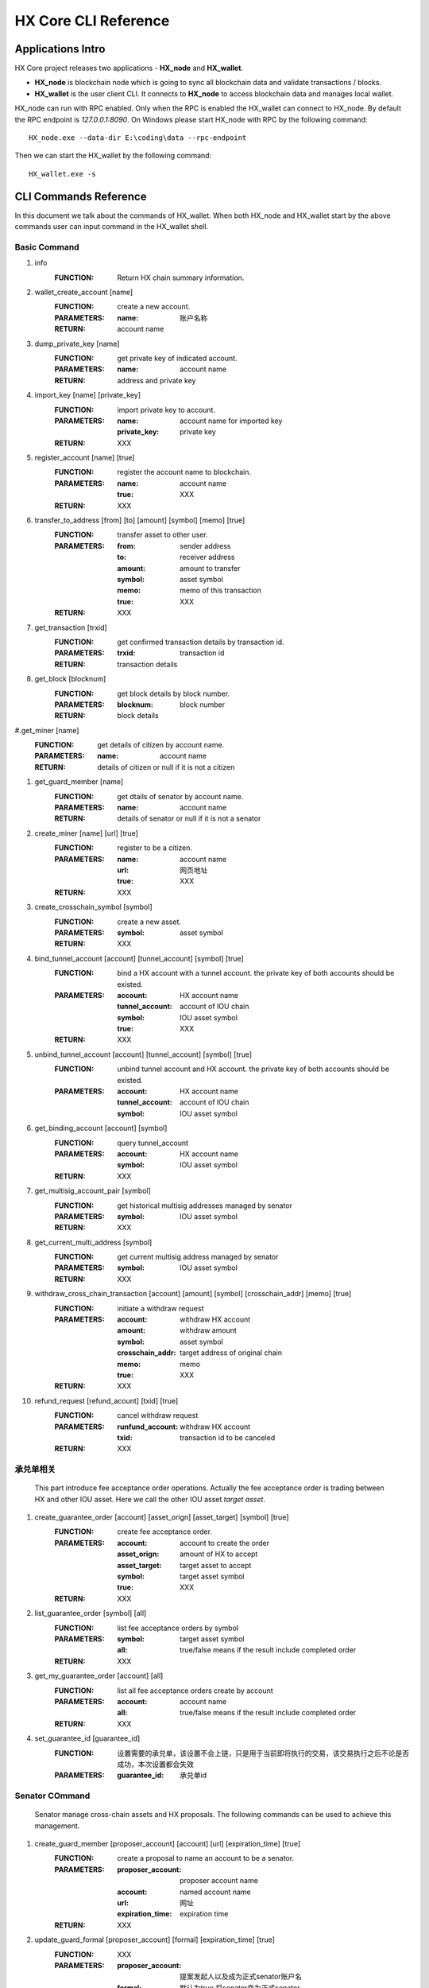 HX Core CLI Reference
=====================


Applications Intro
------------------

HX Core project releases two applications - **HX_node** and **HX_wallet**.

* **HX_node** is blockchain node which is going to sync all blockchain data and validate transactions / blocks.
* **HX_wallet** is the user client CLI. It connects to **HX_node** to access blockchain data and manages local wallet.

HX_node can run with RPC enabled. Only when the RPC is enabled the HX_wallet can connect to HX_node.
By default the RPC endpoint is *127.0.0.1:8090*.
On Windows please start HX_node with RPC by the following command::

    HX_node.exe --data-dir E:\coding\data --rpc-endpoint


Then we can start the HX_wallet by the following command::

    HX_wallet.exe -s


CLI Commands Reference
----------------------

In this document we talk about the commands of HX_wallet. When both HX_node and HX_wallet start by the above commands user can input command in the HX_wallet shell.

Basic Command
^^^^^^^^^^^^^

#. info
    :FUNCTION: Return HX chain summary information.

#. wallet_create_account  [name]
    :FUNCTION: create a new account.
    :PARAMETERS: 
        :name: 账户名称
    :RETURN: account name

#. dump_private_key [name]
    :FUNCTION: get private key of indicated account.
    :PARAMETERS: 
        :name: account name
    :RETURN: address and private key

#. import_key [name] [private_key]
    :FUNCTION: import private key to account.
    :PARAMETERS: 
        :name: account name for imported key
        :private_key: private key
    :RETURN: XXX

#. register_account [name] [true]
    :FUNCTION: register the account name to blockchain.
    :PARAMETERS: 
        :name: account name
        :true: XXX
    :RETURN: XXX

#. transfer_to_address [from] [to] [amount] [symbol] [memo] [true]
    :FUNCTION: transfer asset to other user.
    :PARAMETERS: 
        :from: sender address
        :to: receiver address
        :amount: amount to transfer
        :symbol: asset symbol
        :memo: memo of this transaction
        :true: XXX
    :RETURN: XXX

#. get_transaction [trxid]
    :FUNCTION: get confirmed transaction details by transaction id.
    :PARAMETERS: 
        :trxid: transaction id
    :RETURN: transaction details
    
#. get_block [blocknum]
    :FUNCTION: get block details by block number.
    :PARAMETERS: 
        :blocknum: block number
    :RETURN: block details

#.get_miner [name]
    :FUNCTION: get details of citizen by account name.
    :PARAMETERS: 
        :name: account name
    :RETURN: details of citizen or null if it is not a citizen

#. get_guard_member [name]
    :FUNCTION: get dtails of senator by account name.
    :PARAMETERS: 
        :name: account name
    :RETURN: details of senator or null if it is not a senator

#. create_miner [name] [url] [true]
    :FUNCTION: register to be a citizen.
    :PARAMETERS: 
        :name: account name
        :url: 网页地址
        :true: XXX
    :RETURN: XXX

#. create_crosschain_symbol [symbol]
    :FUNCTION: create a new asset.
    :PARAMETERS:
        :symbol: asset symbol
    :RETURN: XXX

#. bind_tunnel_account [account] [tunnel_account] [symbol] [true]
    :FUNCTION: bind a HX account with a tunnel account. the private key of both accounts should be existed.
    :PARAMETERS:
        :account: HX account name
        :tunnel_account: account of IOU chain
        :symbol: IOU asset symbol
        :true: XXX
    :RETURN: XXX

#. unbind_tunnel_account [account] [tunnel_account] [symbol] [true]
    :FUNCTION: unbind tunnel account and HX account. the private key of both accounts should be existed.
    :PARAMETERS: 
        :account: HX account name
        :tunnel_account: account of IOU chain
        :symbol: IOU asset symbol

#. get_binding_account [account] [symbol]
    :FUNCTION: query tunnel_account
    :PARAMETERS: 
        :account: HX account name
        :symbol: IOU asset symbol
    :RETURN: XXX

#. get_multisig_account_pair [symbol]
    :FUNCTION: get historical multisig addresses managed by senator
    :PARAMETERS: 
        :symbol: IOU asset symbol
    :RETURN: XXX

#. get_current_multi_address [symbol]
    :FUNCTION: get current multisig address managed by senator
    :PARAMETERS: 
        :symbol: IOU asset symbol
    :RETURN: XXX

#. withdraw_cross_chain_transaction [account] [amount] [symbol] [crosschain_addr] [memo] [true]
    :FUNCTION: initiate a withdraw request
    :PARAMETERS: 
        :account: withdraw HX account
        :amount: withdraw amount
        :symbol: asset symbol
        :crosschain_addr: target address of original chain
        :memo: memo
        :true: XXX
    :RETURN: XXX

#. refund_request [refund_acount] [txid] [true]
    :FUNCTION: cancel withdraw request
    :PARAMETERS: 
        :runfund_account: withdraw HX account
        :txid:  transaction id to be canceled
    :RETURN: XXX

承兑单相关
^^^^^^^^^^

    This part introduce fee acceptance order operations. Actually the fee acceptance order is trading between HX and other IOU asset. Here we call the other IOU asset *target asset*.

#. create_guarantee_order [account] [asset_orign] [asset_target] [symbol] [true]
    :FUNCTION: create fee acceptance order.
    :PARAMETERS: 
        :account: account to create the order
        :asset_orign: amount of HX to accept
        :asset_target: target asset to accept
        :symbol: target asset symbol
        :true: XXX
    :RETURN: XXX

#. list_guarantee_order [symbol] [all]
    :FUNCTION: list fee acceptance orders by symbol
    :PARAMETERS: 
        :symbol: target asset symbol
        :all: true/false means if the result include completed order
    :RETURN: XXX

#. get_my_guarantee_order [account] [all]
    :FUNCTION: list all fee acceptance orders create by account
    :PARAMETERS: 
        :account: account name
        :all: true/false means if the result include completed order
    :RETURN: XXX

#. set_guarantee_id [guarantee_id]
    :FUNCTION: 设置需要的承兑单，该设置不会上链，只是用于当前即将执行的交易，该交易执行之后不论是否成功，本次设置都会失效
    :PARAMETERS: 
        :guarantee_id: 承兑单id

Senator COmmand
^^^^^^^^^^^^^^^

    Senator manage cross-chain assets and HX proposals. The following commands can be used to achieve this management.

#. create_guard_member  [proposer_account] [account] [url] [expiration_time] [true]
    :FUNCTION: create a proposal to name an account to be a senator.
    :PARAMETERS: 
        :proposer_account: proposer account name
        :account: named account name
        :url:    网址
        :expiration_time: expiration time
    :RETURN: XXX

#. update_guard_formal [proposer_account] [formal] [expiration_time] [true]
    :FUNCTION: XXX
    :PARAMETERS: 
        :proposer_account: 提案发起人以及成为正式senator账户名
        :formal: 默认为true,将senator变为正式senator
        :expiration_time: XXX
        :true: XXX

#. guard_appointed_publisher [proposer] [publisher] [symbol] [expiration_time] [true]
    :FUNCTION: 对某一资产指明喂价人
    :PARAMETERS: 
        :proposer: 提案人
        :publisher: 喂价人accountid
        :symbol: 喂价资产类型
        :expiration_time: XXX
        :true: XXX

#. miner_appointed_crosschain_fee [proposer] [fee] [symbol] [expiration_time] [true]
    :FUNCTION: 发起一个提案，指明特定资产类型跨链提现手续费
    :PARAMETERS: 
        :fee: 跨链提现手续费
        :symbol: 跨链资产类型
        :expiration_time: XXX
        :true: XXX

#. miner_appointed_lockbalance_guard [proposer] [lockbalance] [expiration_time] [true]
    :FUNCTION: 发起一个提案，修改senator需要质押的保证金极其资产类型
    :PARAMETERS: 
        :proposer: XXX
        :lockbalance: 为map<string,asset>类型，指明senator需要质押的保证金极其资产类型
        :expiration_time: XXX
        :true: XXX

#. update_asset_private_keys [account] [symbol] [true]
    :FUNCTION: 用于生成一对特定资产的私钥，并将该私钥对所对应的公钥广播到链上. HX链会根据收到的公钥生成一对新的多签地址，冷热钱包
    :PARAMETERS: 
        :account: 交易发起账户
        :symbol: 资产类型
        :true: XXX

#. account_change_for_crosschain [proposer] [symbol] [hot] [cold] [expiration_time] [true]
    :FUNCTION: 发起一个提案，使得hot和cold 在链上确认生效
    :PARAMETERS: 
        :proposer: XXX
        :symbol: 资产类型
        :hot: 热钱包地址
        :cold: 冷钱包地址
        :expiration_time: XXX
        :true: XXX

#. get_proposal_for_voter [account]
    :FUNCTION: 获取需要该账户签名的所有提案
    :PARAMETERS: 
        :account: 当前账户名

#. approve_proposal [account] [proposal_id] [delta] [true]
    :FUNCTION: approve a proposal
    :PARAMETERS: 
        :account: voter account name
        :proposal_id: proposal id
        :delta: content ,for example {"key_approvals_to_add":[addr]，“key_approvals_to_remove”：[addr]}
        :true: XXX

#. get_crosschain_transaction [type]
    :FUNCTION: query withdraw transaction status
    :PARAMETERS: 
        :type: 0,1,2,3,4
            + 0: request is accepted
            + 1，2: waiting for signatures
            + 3: signing complete and broadcast
            + 4: confirmed by original chain
    :RETURN: XXX

#. guard_sign_crosschain_transaction [trxid] [senator]
    :FUNCTION: sign for withdraw request
    :PARAMETERS: 
        :trxid: withdraw request transaction id
        :senator: senator account name
    :RETURN: XXX
